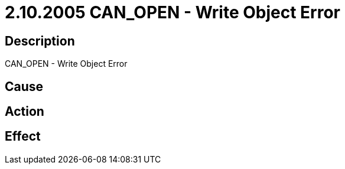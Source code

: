 = 2.10.2005 CAN_OPEN - Write Object Error
:imagesdir: img

== Description
CAN_OPEN - Write Object Error

== Cause
 

== Action
 

== Effect 
 


